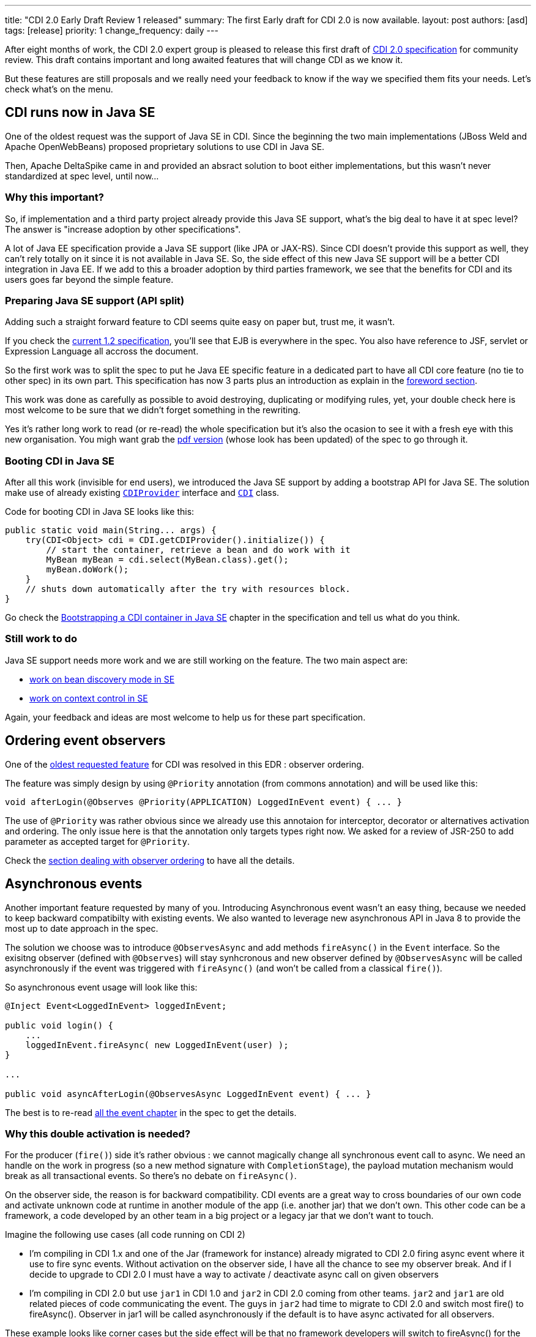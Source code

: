 ---
title: "CDI 2.0 Early Draft Review 1 released"
summary: The first Early draft for CDI 2.0 is now available. 
layout: post
authors: [asd]
tags: [release]
priority: 1
change_frequency: daily
---

After eight months of work, the CDI 2.0 expert group is pleased to release this first draft of link:https://docs.jboss.org/cdi/spec/2.0.EDR1/cdi-spec.html[CDI 2.0 specification^] for community review. This draft contains important and long awaited features that will change CDI as we know it.

But these features are still proposals and we really need your feedback to know if the way we specified them fits your needs. 
  Let's check what's on the menu.


== CDI runs now in Java SE

One of the oldest request was the support of Java SE in CDI. Since the beginning the two main implementations (JBoss Weld and Apache OpenWebBeans) proposed proprietary solutions to use CDI in Java SE.

Then, Apache DeltaSpike came in and provided an absract solution to boot either implementations, but this wasn't never standardized at spec level, until now...

=== Why this important?

So, if implementation and a third party project already provide this Java SE support, what's the big deal to have it at spec level? The answer is "increase adoption by other specifications".

A lot of Java EE specification provide a Java SE support (like JPA or JAX-RS). Since CDI doesn't provide this support as well, they can't rely totally on it since it is not available in  Java SE.
So, the side effect of this new Java SE support will be a better CDI integration in Java EE. If we add to this a broader adoption by third parties framework, we see that the benefits for CDI and its users goes far beyond the simple feature. 

=== Preparing Java SE support (API split)

Adding such a straight forward feature to CDI seems quite easy on paper but, trust me, it wasn't.

If you check the link:http://docs.jboss.org/cdi/spec/1.2/cdi-spec.html[current 1.2 specification^], you'll see that EJB is everywhere in the spec. You also have reference to JSF, servlet or Expression Language all accross the document.

So the first work was to split the spec to put he Java EE specific feature in a dedicated part to have all CDI core feature (no tie to other spec) in its own part. This specification has now 3 parts plus an introduction as explain in the link:https://docs.jboss.org/cdi/spec/2.0.EDR1/cdi-spec.html#_foreword[foreword section^]. 
 
This work was done as carefully as possible to avoid destroying, duplicating or modifying rules, yet, your double check here is most welcome to be sure that we didn't forget something in the rewriting.

Yes it's rather long work to read (or re-read) the whole specification but it's also the ocasion to see it with a fresh eye with this new organisation. You migh want grab the link:https://docs.jboss.org/cdi/spec/2.0.EDR1/cdi-spec-2.0.pdf[pdf version^] (whose look has been updated) of the spec to go through it.

=== Booting CDI in Java SE

After all this work (invisible for end users), we introduced the Java SE support by adding a bootstrap API for Java SE. The solution make use of already existing link:http://docs.jboss.org/cdi/api/2.0.EDR1/javax/enterprise/inject/spi/CDIProvider.html[`CDIProvider`^] interface and link:http://docs.jboss.org/cdi/api/2.0.EDR1/javax/enterprise/inject/spi/CDI.html[`CDI`^] class.
  
Code for booting CDI in Java SE looks like this:

[source,java]
----
public static void main(String... args) {
    try(CDI<Object> cdi = CDI.getCDIProvider().initialize()) {
        // start the container, retrieve a bean and do work with it
        MyBean myBean = cdi.select(MyBean.class).get();
        myBean.doWork();
    }
    // shuts down automatically after the try with resources block.
}
----

Go check the link:https://docs.jboss.org/cdi/spec/2.0.EDR1/cdi-spec.html#bootstrap-se[Bootstrapping a CDI container in Java SE^] chapter in the specification and tell us what do you think.

=== Still work to do

Java SE support needs more work and we are still working on the feature. The two main aspect are:

* link:https://issues.jboss.org/browse/CDI-529[work on bean discovery mode in SE^]
* link:https://issues.jboss.org/browse/CDI-530[work on context control in SE^]

Again, your feedback and ideas are most welcome to help us for these part specification.


== Ordering event observers

One of the https://issues.jboss.org/browse/CDI-4[oldest requested feature^] for CDI was resolved in this EDR : observer ordering.

The feature was simply design by using `@Priority` annotation (from commons annotation) and will be used like this:

[source, java]
----
void afterLogin(@Observes @Priority(APPLICATION) LoggedInEvent event) { ... }
----

The use of `@Priority` was rather obvious since we already use this annotaion for interceptor, decorator or alternatives activation and ordering. The only issue here is that the annotation only targets types right now. We asked for a review of JSR-250 to add parameter as accepted target for `@Priority`.

Check the link:https://docs.jboss.org/cdi/spec/2.0.EDR1/cdi-spec.html#observer_ordering[section dealing with observer ordering^] to have all the details.

== Asynchronous events

Another important feature requested by many of you. Introducing Asynchronous event wasn't an easy thing, because we needed to keep backward compatibilty with existing events. We also wanted to leverage new asynchronous API in Java 8 to provide the most up to date approach in the spec.

The solution we choose was to introduce `@ObservesAsync` and add methods `fireAsync()` in the `Event` interface. So the exisitng observer (defined with `@Observes`) will stay synhcronous and new observer defined by `@ObservesAsync` will be called asynchronously if the event was triggered with `fireAsync()` (and won't be called from a classical `fire()`).

So asynchronous event usage will look like this:

[source, java]
----
@Inject Event<LoggedInEvent> loggedInEvent;

public void login() {
    ...
    loggedInEvent.fireAsync( new LoggedInEvent(user) );
}

...

public void asyncAfterLogin(@ObservesAsync LoggedInEvent event) { ... }
----

The best is to re-read link:https://docs.jboss.org/cdi/spec/2.0.EDR1/cdi-spec.html#events[all the event chapter^] in the spec to get the details.

=== Why this double activation is needed? 
For the producer (`fire()`) side it’s rather obvious : we cannot magically change all synchronous event call to async. We need an handle on the work in progress (so a new method signature with `CompletionStage`), the payload mutation mechanism would break as all transactional events. So there’s no debate on `fireAsync()`. 

On the observer side, the reason is for backward compatibility. CDI events are a great way to cross boundaries of our own code and activate unknown code at runtime in another module of the app (i.e. another jar) that we don’t own. This other code can be a framework, a code developed by an other team in a big project or a legacy jar that we don’t want to touch. 

Imagine the following use cases (all code running on CDI 2) 

* I’m compiling in CDI 1.x and one of the Jar (framework for instance) already migrated to CDI 2.0 firing async event where it use to fire sync events. Without activation on the observer side, I have all the chance to see my observer break. And if I decide to upgrade to CDI 2.0 I must have a way to activate / deactivate async call on given observers 

* I’m compiling in CDI 2.0 but use `jar1` in CDI 1.0 and `jar2` in CDI 2.0 coming from other teams. `jar2` and `jar1` are old related pieces of code communicating the event. The guys in `jar2` had time to migrate to CDI 2.0 and switch most fire() to fireAsync(). Observer in jar1 will be called asynchronously if the default is to have async activated for all observers. 

These example looks like corner cases but the side effect will be that no framework developers will switch to fireAsync() for the sake of defensive programming. So async event would have a serious adoption problem withotu this double activation.
More than that, as we are designing a Java EE specification we must be committed to backward compatibility and cannot change behavior of old code, like it would do if we chose to not have activation on observer side. 

== Other change, corrections and clarifications

You can check the link:https://issues.jboss.org/secure/ReleaseNote.jspa?projectId=12311062&version=12327364[release notes^] of this early draft to discover the more minor changes we also introduced in the spec.

== Implementation and TCK

TCK team and JBoss Weld team are currently working hard to provide a Reference Implementation for this draft. You'll be notified as soon as there'll be released.

== We need you  

To go on on this Early draft, we really need your feedback. The review period will be launch in the coming days by the JCP and will run for 90 days. You can give your feedback in many way:

* By commenting this post
* On the link:https://lists.jboss.org/mailman/listinfo/cdi-dev[mailing list^]
* On our link:https://issues.jboss.org[Jira platform^]
* or, if it's rather short on link:https://twitter.com/cdispec[Twitter^]

Thank you for helping us making CDI one of the best programming model for Java and Java EE.
